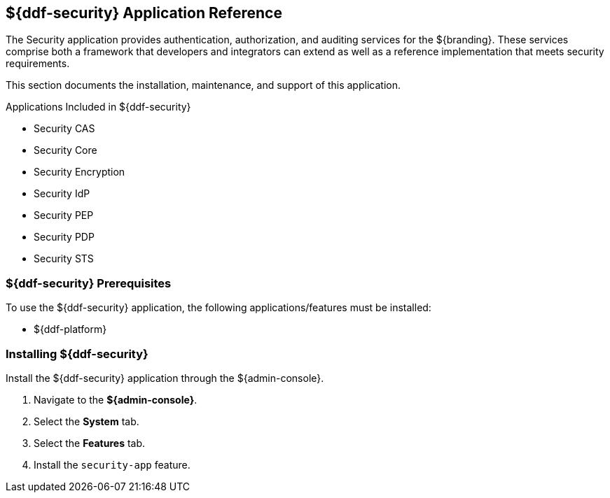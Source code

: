 :title: ${ddf-security}
:status: published
:type: applicationReference
:summary: Provides authentication, authorization, and auditing services.
:order: 09

== {title} Application Reference

The Security application provides authentication, authorization, and auditing services for the ${branding}.
These services comprise both a framework that developers and integrators can extend as well as a reference implementation that meets security requirements.

This section documents the installation, maintenance, and support of this application.

.Applications Included in ${ddf-security}
* Security CAS
* Security Core
* Security Encryption
* Security IdP
* Security PEP
* Security PDP
* Security STS

===  ${ddf-security} Prerequisites

To use the ${ddf-security} application, the following applications/features must be installed:

* ${ddf-platform}

===  Installing ${ddf-security}

Install the ${ddf-security} application through the ${admin-console}.

. Navigate to the *${admin-console}*.
. Select the *System* tab.
. Select the *Features* tab.
. Install the `security-app` feature.
